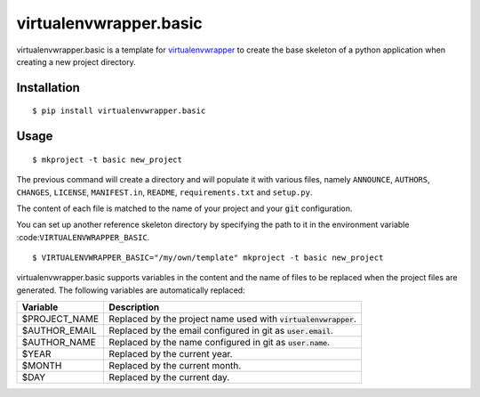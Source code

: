========================
 virtualenvwrapper.basic
========================

virtualenvwrapper.basic is a template for virtualenvwrapper_ to create the base
skeleton of a python application when creating a new project directory.


Installation
============

::

  $ pip install virtualenvwrapper.basic


Usage
=====

::

  $ mkproject -t basic new_project


The previous command will create a directory and will populate it with various
files, namely ``ANNOUNCE``, ``AUTHORS``, ``CHANGES``, ``LICENSE``,
``MANIFEST.in``, ``README``, ``requirements.txt`` and ``setup.py``.

The content of each file is matched to the name of your project and your
:code:`git` configuration.

You can set up another reference skeleton directory by specifying the path to
it in the environment variable :code:``VIRTUALENVWRAPPER_BASIC``.

::

  $ VIRTUALENVWRAPPER_BASIC="/my/own/template" mkproject -t basic new_project


virtualenvwrapper.basic supports variables in the content and the name of
files to be replaced when the project files are generated. The following
variables are automatically replaced:

+------------------------------+----------------------------------------------+
| Variable                     | Description                                  |
+==============================+==============================================+
| $PROJECT_NAME                | Replaced by the project name used with       |
|                              | :code:`virtualenvwrapper`.                   |
+------------------------------+----------------------------------------------+
| $AUTHOR_EMAIL                | Replaced by the email configured in git as   |
|                              | :code:`user.email`.                          |
+------------------------------+----------------------------------------------+
| $AUTHOR_NAME                 | Replaced by the name configured in git as    |
|                              | :code:`user.name`.                           |
+------------------------------+----------------------------------------------+
| $YEAR                        | Replaced by the current year.                |
+------------------------------+----------------------------------------------+
| $MONTH                       | Replaced by the current month.               |
+------------------------------+----------------------------------------------+
| $DAY                         | Replaced by the current day.                 |
+------------------------------+----------------------------------------------+

.. _virtualenvwrapper: https://pypi.python.org/pypi/virtualenvwrapper


